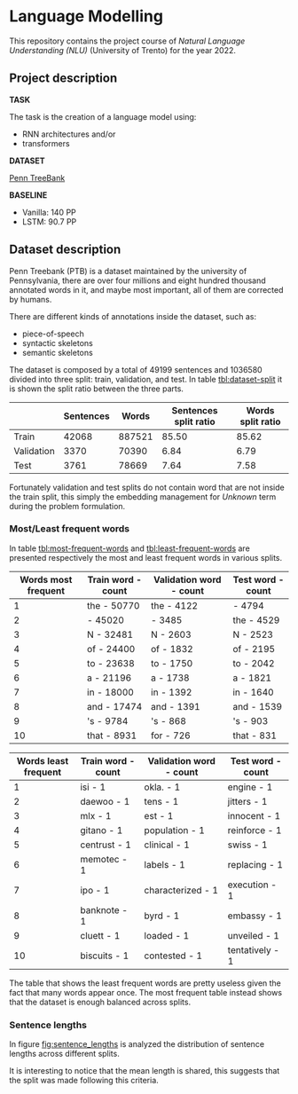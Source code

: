 * Language Modelling
This repository contains the project course of /Natural Language Understanding (NLU)/ (University of Trento) for the year 2022.

** Project description
*TASK*

The task is the creation of a language model using:
- RNN architectures and/or
- transformers

*DATASET*

[[https://deepai.org/dataset/penn-treebank][Penn TreeBank]]

*BASELINE*

- Vanilla: 140 PP
- LSTM: 90.7 PP

  
** Dataset description
Penn Treebank (PTB) is a dataset maintained by the university of Pennsylvania, there are over four millions and eight hundred thousand annotated words in it, and maybe most important, all of them are corrected by humans.

There are different kinds of annotations inside the dataset, such as:
- piece-of-speech
- syntactic skeletons
- semantic skeletons

The dataset is composed by a total of $49199$ sentences and $1036580$ divided into three split: train, validation, and test. In table [[tbl:dataset-split]] it is shown the split ratio between the three parts.

#+NAME: tbl:dataset-split
|            | Sentences |  Words | Sentences split ratio | Words split ratio |
|------------+-----------+--------+-----------------------+-------------------|
| Train      |     42068 | 887521 |                 85.50 |             85.62 |
| Validation |      3370 |  70390 |                  6.84 |              6.79 |
| Test       |      3761 |  78669 |                  7.64 |              7.58 |

Fortunately validation and test splits do not contain word that are not inside the train split, this simply the embedding management for /Unknown/ term during the problem formulation.

*** Most/Least frequent words
In table [[tbl:most-frequent-words]] and [[tbl:least-frequent-words]] are presented respectively the most and least frequent words in various splits.

#+NAME: tbl:most-frequent-words
| Words most frequent | Train word - count | Validation word - count | Test word - count |
|---------------------+--------------------+-------------------------+-------------------|
|                   1 | the - 50770        | the - 4122              | - 4794            |
|                   2 | - 45020            | - 3485                  | the - 4529        |
|                   3 | N - 32481          | N - 2603                | N - 2523          |
|                   4 | of - 24400         | of - 1832               | of - 2195         |
|                   5 | to - 23638         | to - 1750               | to - 2042         |
|                   6 | a - 21196          | a - 1738                | a - 1821          |
|                   7 | in - 18000         | in - 1392               | in - 1640         |
|                   8 | and - 17474        | and - 1391              | and - 1539        |
|                   9 | 's - 9784          | 's - 868                | 's - 903          |
|                  10 | that - 8931        | for - 726               | that - 831        |

#+NAME: tbl:least-frequent-words
| Words least frequent | Train word - count | Validation word - count | Test word - count |
|----------------------+--------------------+-------------------------+-------------------|
|                    1 | isi - 1            | okla. - 1               | engine - 1        |
|                    2 | daewoo - 1         | tens - 1                | jitters - 1       |
|                    3 | mlx - 1            | est - 1                 | innocent - 1      |
|                    4 | gitano - 1         | population - 1          | reinforce - 1     |
|                    5 | centrust - 1       | clinical - 1            | swiss - 1         |
|                    6 | memotec - 1        | labels - 1              | replacing - 1     |
|                    7 | ipo - 1            | characterized - 1       | execution - 1     |
|                    8 | banknote - 1       | byrd - 1                | embassy - 1       |
|                    9 | cluett - 1         | loaded - 1              | unveiled - 1      |
|                   10 | biscuits - 1       | contested - 1           | tentatively - 1   |

The table that shows the least frequent words are pretty useless given the fact that many words appear once. The most frequent table instead shows that the dataset is enough balanced across splits.

*** Sentence lengths
In figure [[fig:sentence_lengths]] is analyzed the distribution of sentence lengths across different splits.

#+NAME: fig:sentence_lengths
#+ATTR_ORG: :width 450px
[[file:./assets/sentence_lengths_distribution.png]]

It is interesting to notice that the mean length is shared, this suggests that the split was made following this criteria.
